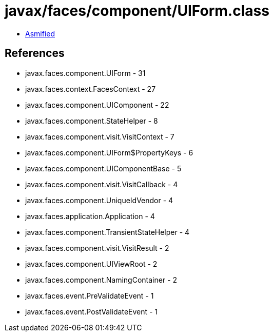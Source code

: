 = javax/faces/component/UIForm.class

 - link:UIForm-asmified.java[Asmified]

== References

 - javax.faces.component.UIForm - 31
 - javax.faces.context.FacesContext - 27
 - javax.faces.component.UIComponent - 22
 - javax.faces.component.StateHelper - 8
 - javax.faces.component.visit.VisitContext - 7
 - javax.faces.component.UIForm$PropertyKeys - 6
 - javax.faces.component.UIComponentBase - 5
 - javax.faces.component.visit.VisitCallback - 4
 - javax.faces.component.UniqueIdVendor - 4
 - javax.faces.application.Application - 4
 - javax.faces.component.TransientStateHelper - 4
 - javax.faces.component.visit.VisitResult - 2
 - javax.faces.component.UIViewRoot - 2
 - javax.faces.component.NamingContainer - 2
 - javax.faces.event.PreValidateEvent - 1
 - javax.faces.event.PostValidateEvent - 1
